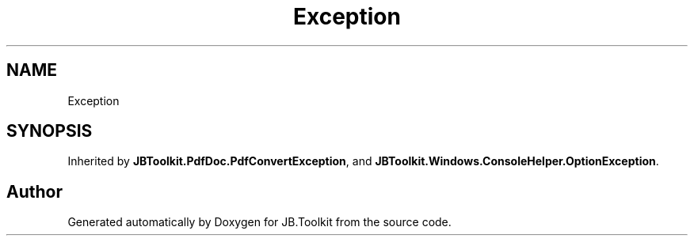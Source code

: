 .TH "Exception" 3 "Mon Aug 31 2020" "JB.Toolkit" \" -*- nroff -*-
.ad l
.nh
.SH NAME
Exception
.SH SYNOPSIS
.br
.PP
.PP
Inherited by \fBJBToolkit\&.PdfDoc\&.PdfConvertException\fP, and \fBJBToolkit\&.Windows\&.ConsoleHelper\&.OptionException\fP\&.

.SH "Author"
.PP 
Generated automatically by Doxygen for JB\&.Toolkit from the source code\&.
